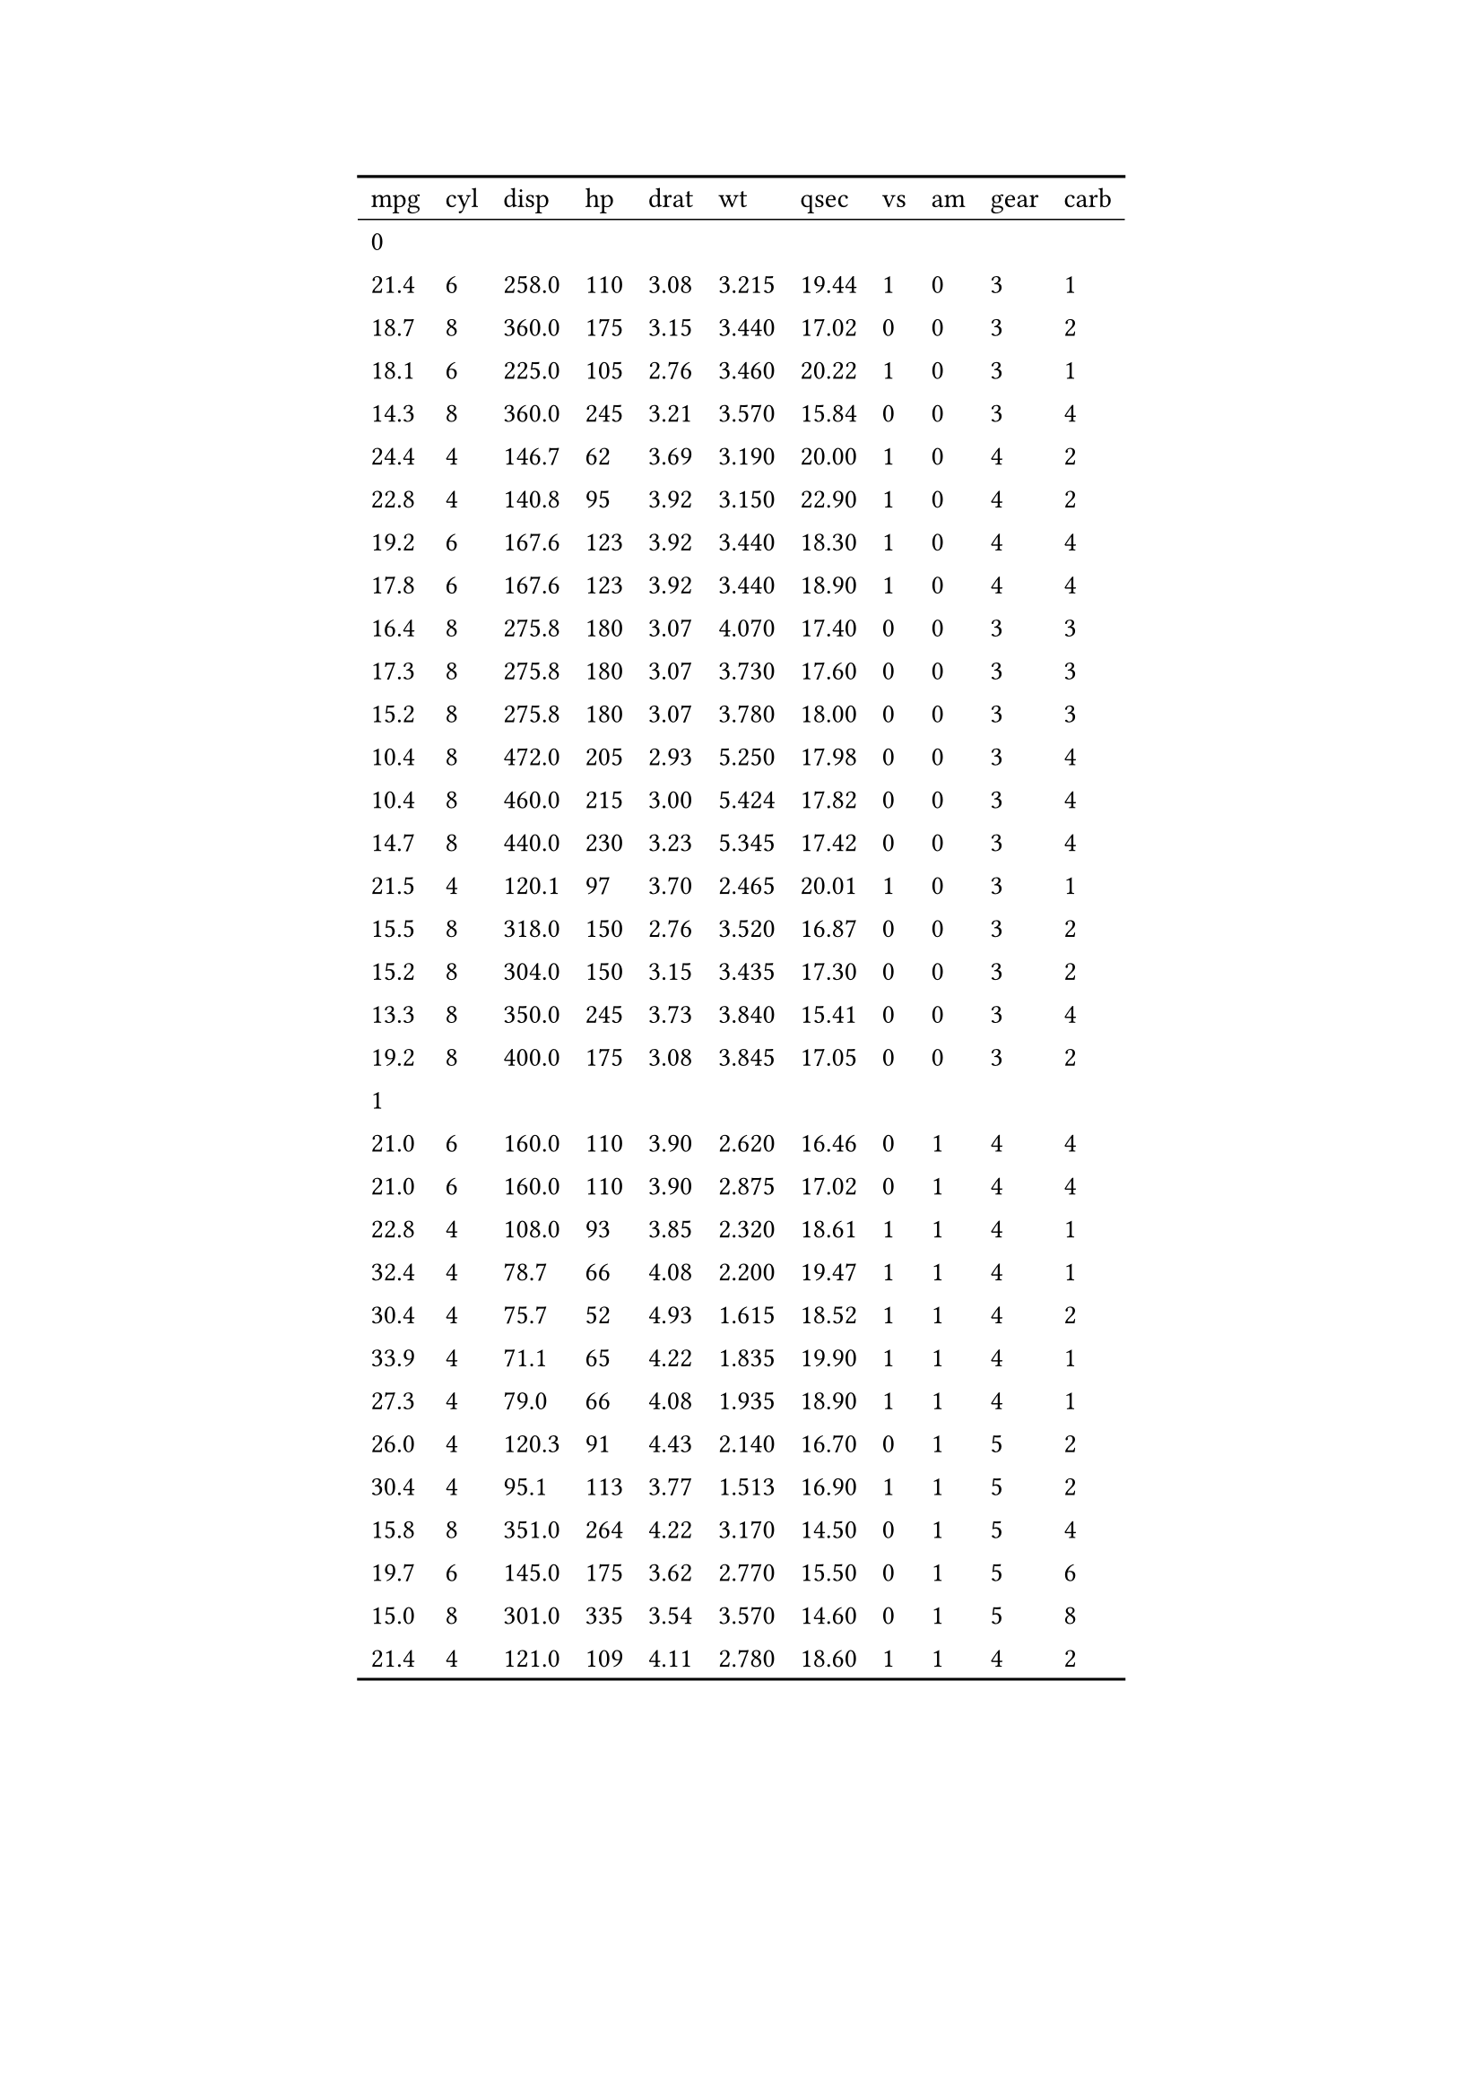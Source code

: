 #show figure: set block(breakable: true)
#figure( // start preamble figure
  
  kind: "tinytable",
  supplement: "Table", // end preamble figure

block[ // start block

  #let style-dict = (
    // tinytable style-dict after
  )

  #let style-array = ( 
    // tinytable cell style after
  )

  // Helper function to get cell style
  #let get-style(x, y) = {
    let key = str(y) + "_" + str(x)
    if key in style-dict { style-array.at(style-dict.at(key)) } else { none }
  }

  // tinytable align-default-array before
  #let align-default-array = ( left, left, left, left, left, left, left, left, left, left, left, ) // tinytable align-default-array here
  #show table.cell: it => {
    if style-array.len() == 0 { return it }
    
    let style = get-style(it.x, it.y)
    if style == none { return it }
    
    let tmp = it
    if ("fontsize" in style) { tmp = text(size: style.fontsize, tmp) }
    if ("color" in style) { tmp = text(fill: style.color, tmp) }
    if ("indent" in style) { tmp = pad(left: style.indent, tmp) }
    if ("underline" in style) { tmp = underline(tmp) }
    if ("italic" in style) { tmp = emph(tmp) }
    if ("bold" in style) { tmp = strong(tmp) }
    if ("mono" in style) { tmp = math.mono(tmp) }
    if ("strikeout" in style) { tmp = strike(tmp) }
    tmp
  }

  #align(center, [

  #table( // tinytable table start
    columns: (auto, auto, auto, auto, auto, auto, auto, auto, auto, auto, auto),
    stroke: none,
    rows: auto,
    align: (x, y) => {
      let style = get-style(x, y)
      if style != none and "align" in style { style.align } else { left }
    },
    fill: (x, y) => {
      let style = get-style(x, y)
      if style != none and "background" in style { style.background }
    },
 table.hline(y: 1, start: 0, end: 11, stroke: 0.05em + black),
 table.hline(y: 35, start: 0, end: 11, stroke: 0.1em + black),
 table.hline(y: 0, start: 0, end: 11, stroke: 0.1em + black),
    // tinytable lines before

    // tinytable header start
    table.header(
      repeat: true,
[mpg], [cyl], [disp], [hp], [drat], [wt], [qsec], [vs], [am], [gear], [carb],
    ),
    // tinytable header end

    // tinytable cell content after
table.cell(colspan: 11)[0],
[21.4], [6], [258.0], [110], [3.08], [3.215], [19.44], [1], [0], [3], [1],
[18.7], [8], [360.0], [175], [3.15], [3.440], [17.02], [0], [0], [3], [2],
[18.1], [6], [225.0], [105], [2.76], [3.460], [20.22], [1], [0], [3], [1],
[14.3], [8], [360.0], [245], [3.21], [3.570], [15.84], [0], [0], [3], [4],
[24.4], [4], [146.7], [62], [3.69], [3.190], [20.00], [1], [0], [4], [2],
[22.8], [4], [140.8], [95], [3.92], [3.150], [22.90], [1], [0], [4], [2],
[19.2], [6], [167.6], [123], [3.92], [3.440], [18.30], [1], [0], [4], [4],
[17.8], [6], [167.6], [123], [3.92], [3.440], [18.90], [1], [0], [4], [4],
[16.4], [8], [275.8], [180], [3.07], [4.070], [17.40], [0], [0], [3], [3],
[17.3], [8], [275.8], [180], [3.07], [3.730], [17.60], [0], [0], [3], [3],
[15.2], [8], [275.8], [180], [3.07], [3.780], [18.00], [0], [0], [3], [3],
[10.4], [8], [472.0], [205], [2.93], [5.250], [17.98], [0], [0], [3], [4],
[10.4], [8], [460.0], [215], [3.00], [5.424], [17.82], [0], [0], [3], [4],
[14.7], [8], [440.0], [230], [3.23], [5.345], [17.42], [0], [0], [3], [4],
[21.5], [4], [120.1], [97], [3.70], [2.465], [20.01], [1], [0], [3], [1],
[15.5], [8], [318.0], [150], [2.76], [3.520], [16.87], [0], [0], [3], [2],
[15.2], [8], [304.0], [150], [3.15], [3.435], [17.30], [0], [0], [3], [2],
[13.3], [8], [350.0], [245], [3.73], [3.840], [15.41], [0], [0], [3], [4],
[19.2], [8], [400.0], [175], [3.08], [3.845], [17.05], [0], [0], [3], [2],
table.cell(colspan: 11)[1],
[21.0], [6], [160.0], [110], [3.90], [2.620], [16.46], [0], [1], [4], [4],
[21.0], [6], [160.0], [110], [3.90], [2.875], [17.02], [0], [1], [4], [4],
[22.8], [4], [108.0], [93], [3.85], [2.320], [18.61], [1], [1], [4], [1],
[32.4], [4], [78.7], [66], [4.08], [2.200], [19.47], [1], [1], [4], [1],
[30.4], [4], [75.7], [52], [4.93], [1.615], [18.52], [1], [1], [4], [2],
[33.9], [4], [71.1], [65], [4.22], [1.835], [19.90], [1], [1], [4], [1],
[27.3], [4], [79.0], [66], [4.08], [1.935], [18.90], [1], [1], [4], [1],
[26.0], [4], [120.3], [91], [4.43], [2.140], [16.70], [0], [1], [5], [2],
[30.4], [4], [95.1], [113], [3.77], [1.513], [16.90], [1], [1], [5], [2],
[15.8], [8], [351.0], [264], [4.22], [3.170], [14.50], [0], [1], [5], [4],
[19.7], [6], [145.0], [175], [3.62], [2.770], [15.50], [0], [1], [5], [6],
[15.0], [8], [301.0], [335], [3.54], [3.570], [14.60], [0], [1], [5], [8],
[21.4], [4], [121.0], [109], [4.11], [2.780], [18.60], [1], [1], [4], [2],

    // tinytable footer after

  ) // end table

  ]) // end align

] // end block
) // end figure 

